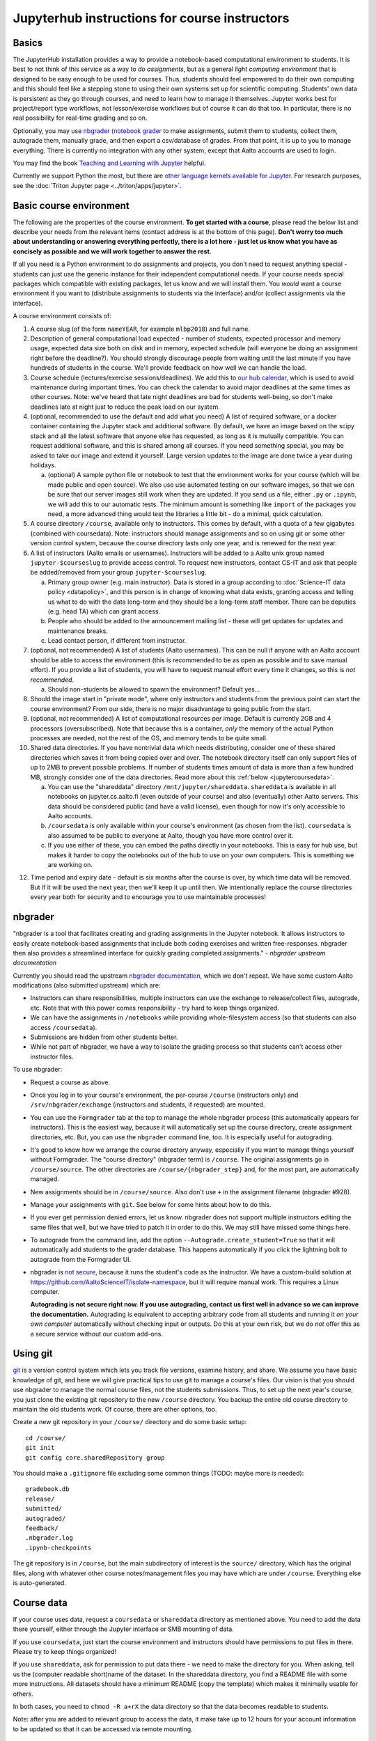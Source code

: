 ==============================================
Jupyterhub instructions for course instructors
==============================================

.. seealso::

   Main article with general usage instructions: :doc:`Jupyterhub for
   Teaching <jupyterhub>`.  For research purposes, see :doc:`Triton
   JupyterHub </triton/apps/jupyter>`.

   nbgrader documentation is at https://nbgrader.readthedocs.io/, and
   is necessary reading to understand how to use it.  It is not
   duplicated here.

Basics
======

The JupyterHub installation provides a way to provide a notebook-based
computational environment to students.  It is best to not think of
this service as a way to *do assignments*, but as a general *light
computing environment* that is designed to be easy enough to be used
for courses.  Thus,
students should feel empowered to do their own computing and this
should feel like a stepping stone to using their own systems set up
for scientific computing.  Students' own data is persistent as they go
through courses, and need to learn how to manage it themselves.  Jupyter
works best for project/report type workflows, not lesson/exercise
workflows but of course it can do that too.  In particular, there is
no real possibility for real-time grading and so on.

Optionally, you may use `nbgrader (notebook grader
<https://nbgrader.readthedocs.io/en/stable/>`__ to make assignments,
submit them to students, collect them, autograde them, manually grade,
and then export a csv/database of grades.  From that point, it is up
to you to manage everything.  There is currently no integration with
any other system, except that Aalto accounts are used to login.

You may find the book `Teaching and Learning with Jupyter
<https://jupyter4edu.github.io/jupyter-edu-book/>`__ helpful.

Currently we support Python the most, but there are `other language
kernels available for Jupyter
<https://github.com/jupyter/jupyter/wiki/Jupyter-kernels>`__.  For
research purposes, see the :doc:`Triton Jupyter page
<../triton/apps/jupyter>`.


Basic course environment
========================

The following are the properties of the course environment.  **To get
started with a course**, please read the below list and describe your
needs from the relevant items (contact address is at the bottom of
this page).  **Don't worry too much about understanding or answering
everything perfectly, there is a lot here - just let us know what you
have as concisely as possible and we will work together to answer the
rest.**

If all you need is a Python environment to do assignments and
projects, you don't need to request anything special - students can
just use the generic instance for their independent computational
needs.  If your course needs special packages which compatible with
existing packages, let us know and we will install them.  You *would*
want a course environment if you want to (distribute assignments to
students via the interface) and/or (collect assignments via the
interface).

A course environment consists of:

1. A course slug (of the form ``nameYEAR``, for example ``mlbp2018``)
   and full name.

2. Description of general computational load expected - number of
   students, expected processor and memory usage, expected data size
   both on disk and in memory, expected schedule (will everyone be
   doing an assignment right before the deadline?).  You should
   strongly discourage people from waiting until the last minute if
   you have hundreds of students in the course.  We'll provide
   feedback on how well we can handle the load.

3. Course schedule (lectures/exercise sessions/deadlines).  We add
   this to `our hub calendar
   <https://calendar.google.com/calendar/embed?src=d01se1d7m4gehcoruig0qkn5e4%40group.calendar.google.com>`__,
   which is used to avoid maintenance during important times.  You can
   check the calendar to avoid major deadlines at the same times as
   other courses.  Note: we've heard that late night deadlines are bad
   for students well-being, so don't make deadlines late at night just
   to reduce the peak load on our system.

4. (optional, recommended to use the default and add what you need)  A
   list of required software, or a docker container
   containing the Jupyter stack and additional
   software.  By default, we have an image based on the scipy stack
   and all the latest software that anyone else has requested, as long
   as it is mutually compatible.  You can request additional software,
   and this is shared among all courses.  If you need something
   special, you may be asked to take our image and extend it
   yourself.  Large version updates to the image are done twice a year
   during holidays.

   a. (optional) A sample python file or notebook to test that the
      environment
      works for your course (which will be made public and open
      source).  We also use use automated testing on our software
      images, so that we can be sure that our server images still work
      when they are updated.  If you send us a file, either ``.py`` or
      ``.ipynb``, we will add this to our automatic tests.  The
      minimum amount is something like ``import`` of the packages you
      need, a more advanced thing would test the libraries a little
      bit - do a minimal, quick calculation.

5. A course directory ``/course``, available only to instructors.
   This comes by default, with a quota of a few gigabytes (combined with
   coursedata).  Note: instructors should manage assignments and so on
   using git or some other version control system, because the course
   directory lasts only one year, and is renewed for the next year.

6. A list of instructors (Aalto emails or usernames).  Instructors
   will be added to a Aalto unix group named ``jupyter-$courseslug``
   to provide access control.  To request new instructors, contact
   CS-IT and ask that people be added/removed from your group
   ``jupyter-$courseslug``.

   a. Primary group owner (e.g. main instructor).  Data is stored in a
      group according to :doc:`Science-IT data policy <datapolicy>`,
      and this person is in change of knowing what data exists,
      granting access and telling us what to do with the data
      long-term and they should be a long-term staff member.  There
      can be deputies (e.g. head TA) which can grant access.

   b. People who should be added to the announcement mailing list -
      these will get updates for updates and maintenance breaks.

   c. Lead contact person, if different from instructor.

7. (optional, not recommended)  A list of students (Aalto usernames).
   This can be null if anyone
   with an Aalto account should be able to access the environment
   (this is recommended to be as open as possible and to save manual
   effort).  If you provide a list of students, you will have to
   request manual effort every time it changes, so this is *not
   recommended*.

   a. Should non-students be allowed to spawn the environment?
      Default yes...

8. Should the image start in "private mode", where only instructors
   and students from the previous point can start the course
   environment?  From our side, there is no major disadvantage to
   going public from the start.

9. (optional, not recommended) A list of computational resources per
   image.  Default is currently 2GB and 4 processors (oversubscribed).
   Note that because this is a container, *only* the memory of the
   actual Python processes are needed, not the rest of the OS, and
   memory tends to be quite small.

10. Shared data directories.  If you have nontrivial data which needs
    distributing, consider one of these shared directories which saves
    it from being copied over and over.  The notebook directory itself
    can only support files of up to 2MB to prevent possible problems.
    If number of students times
    amount of data is more than a few hundred MB, strongly consider
    one of the data directories.  Read more about this :ref:`below
    <jupytercoursedata>`.

    a.  You can use the "shareddata" directory
	``/mnt/jupyter/shareddata``.  ``shareddata`` is available in
	all notebooks on jupyter.cs.aalto.fi (even outside of your
	course) and also (eventually) other Aalto servers.  This data
	should be considered public (and have a valid license), even
	though for now it's only accessible to Aalto accounts.

    b. ``/coursedata`` is only available within your course's
       environment (as chosen from the list).  ``coursedata`` is also
       assumed to be public to everyone at Aalto, though you have more
       control over it.

    c. If you use either of these, you can embed the paths directly in
       your notebooks.  This is easy for hub use, but makes it harder
       to copy the notebooks out of the hub to use on your own
       computers.  This is something we are working on.

12. Time period and expiry date - default is six months after the
    course is over, by which time data will be removed.  But if it will
    be used the next year, then we'll keep it up until then.  We
    intentionally replace the course directories every year both for
    security and to encourage you to use maintainable processes!



nbgrader
========

"nbgrader is a tool that facilitates creating and grading assignments
in the Jupyter notebook. It allows instructors to easily create
notebook-based assignments that include both coding exercises and
written free-responses. nbgrader then also provides a streamlined
interface for quickly grading completed assignments."  *- nbgrader
upstream documentation*

Currently you should read the upstream `nbgrader documentation
<https://nbgrader.readthedocs.io/en/stable/>`__, which we don't
repeat.  We have some custom Aalto modifications (also submitted
upstream) which are:

- Instructors can share responsibilities, multiple instructors can use
  the exchange to release/collect files, autograde, etc.  Note that
  with this power comes responsibility - try hard to keep things
  organized.

- We can have the assignments in ``/notebooks`` while providing
  whole-filesystem access (so that students can also access
  ``/coursedata``).

- Submissions are hidden from other students better.

- While not part of nbgrader, we have a way to isolate the grading
  process so that students can't access other instructor files.

To use nbgrader:

- Request a course as above.

- Once you log in to your course's environment, the per-course
  ``/course`` (instructors only) and ``/srv/nbgrader/exchange``
  (instructors and students, if requested) are mounted.

- You can use the ``Formgrader`` tab at the top to manage the whole
  nbgrader process (this automatically appears for instructors).  This
  is the easiest way, because it will automatically set up the course
  directory, create assignment directories, etc.  But, you can use the
  ``nbgrader`` command line, too.  It is especially useful for
  autograding.

- It's good to know how we arrange the course directory anyway,
  especially if you want to manage things yourself without Formgrader.
  The "course directory" (nbgrader term) is ``/course``.  The original
  assignments go in ``/course/source``.  The other directories are
  ``/course/{nbgrader_step}`` and, for the most part, are
  automatically managed.

- New assignments should be in ``/course/source``.  Also don't use
  ``+`` in the assignment filename (nbgrader #928).

- Manage your assignments with ``git``.  See below for some hints
  about how to do this.

- If you ever get permission denied errors, let us know.  nbgrader
  does not support multiple instructors editing the same files that
  well, but we have tried to patch it in order to do this.  We may
  still have missed some things here.

- To autograde from the command line, add the option
  ``--Autograde.create_student=True`` so that it will automatically
  add students to the grader database.  This happens automatically if
  you click the lightning bolt to autograde from the Formgrader UI.

- nbgrader is `not secure
  <https://github.com/jupyter/nbgrader/issues/483>`__, because it runs
  the student's code as the instructor.  We have a custom-build
  solution at https://github.com/AaltoScienceIT/isolate-namespace, but
  it will require manual work.  This requires a Linux computer.

  **Autograding is not secure right now.  If you use autograding,
  contact us first well in advance so we can improve the
  documentation.**  Autograding is equivalent to accepting arbitrary
  code from all students and running it *on your own computer*
  automatically without checking input or outputs.  Do this at your
  own risk, but we do *not* offer this as a secure service without our
  custom add-ons.


Using git
=========

`git <https://git-scm.com/>`__ is a version control system which lets
you track file versions, examine history, and share.  We assume you
have basic knowledge of git, and here we will give practical tips to
use git to manage a course's files.  Our vision is that you should use
nbgrader to manage the normal course files, not the students
submissions.  Thus, to set up the next year's course, you just clone
the existing git repository to the new ``/course`` directory.  You
backup the entire old course directory to maintain the old students
work.  Of course, there are other options, too.

Create a new git repository in your ``/course/`` directory and do some
basic setup::

  cd /course/
  git init
  git config core.sharedRepository group

You should make a ``.gitignore`` file excluding some common things
(TODO: maybe more is needed)::

  gradebook.db
  release/
  submitted/
  autograded/
  feedback/
  .nbgrader.log
  .ipynb-checkpoints

The git repository is in ``/course``, but the main subdirectory of
interest is the ``source/`` directory, which has the original files,
along with whatever other course notes/management files you may have
which are under ``/course``.  Everything else is auto-generated.


.. _jupytercoursedata:

Course data
===========

If your course uses data, request a ``coursedata`` or ``shareddata``
directory as mentioned above.  You need to add the data there
yourself, either through the Jupyter interface or SMB mounting of
data.

If you use ``coursedata``, just start the course environment and
instructors should have permissions to put files in there.  Please try
to keep things organized!

If you use ``shareddata``, ask for permission to put data there - we
need to make the directory for you.  When asking, tell us the
(computer readable short)name of the dataset.  In the shareddata
directory, you find a README file with some more instructions.  All
datasets should have a minimum README (copy the template) which makes
it minimally usable for others.

In both cases, you need to ``chmod -R a+rX`` the data directory so
that the data becomes readable to students.

Note: after you are added to relevant group to access the data, it
make take up to 12 hours for your account information to be updated
so that it can be accessed via remote mounting.



Public copy of assignments
==========================

Let's say you want to make your assignments publicly
available so that anyone can access them to follow along without being
an Aalto student or being registered.  This is
also important because your course environment will go away after a
few months - do you want students to be able to refer to it later?  If
so, do the below.

- change to the ``release/`` directory and ``git init``.  Create a new
  repo here.
- Manually ``git add`` the necessary assignment files after they are
  generated from the ``source`` directory.  Why do we need a new repo?
  Because you can't have the instructor solutions/answers made public.

- Update files (``git commit -a`` or some such) occasionally when new
  versions come out.

- Add a ``requirements.txt`` file listing the different packages you
  need installed for a student to use the notebooks.  See the
  `MyBinder instructions
  <https://mybinder.readthedocs.io/en/latest/using.html#preparing-a-repository-for-binder>`__
  for different ways to do this, but a normal Python
  ``requirements.txt`` file is easiest for most cases.  On each line,
  put in a name of a package from the Python Package Index.  There are
  other formats for ``R``, ``conda``, etc, see the page.

- Then, push this ``release/`` repo to a public repository (check
  mybinder for supported locations).  Make sure you don't ever
  accidentally push the course repository!

- Then, go to https://mybinder.org/ and use the UI to create a URL for
  the resources.  You can paste this URL into your course info, but
  recommend people use our resources first if they can (see below for
  the reason).

- Note that mybinder has a limit of 100 simultaneous users for a
  repository, to prevent too much use for single organization's
  projects.  It's possible that limits will change or decrease later.
  Either way, for Aalto primary academic purposes we should use our
  resources first to avoid over-burdening free resources, and students
  should be advised as such.

- If you have a ``/coursedata`` directory, you will have to provide
  these files some other way.  You could put them in the assignment
  directory and the ``release/`` git repository, but then you'll need
  to have notebooks able to load them from two places: ``/coursedata``
  or ``.``.  I'd recommend do this: ``import os``, ``if
  os.path.exists('/coursedata'): DATADIR='/coursedata'``,  ``else:
  DATADIR='.'`` and then access all data files by
  ``os.path.join('DATADIR', 'filename.dat')``.  This has the added
  advantage that it's easy to swap out ``DATADIR`` later, too.

Instructions and hints to instructors
=====================================

Instructions/hints
------------------

- Request a course when you are sure you will use it.  You can use the
  general use containers for writing notebooks before that point.

- The course directory is stored according to the :doc:`Science-IT
  data policy <datapolicy>`.  In short, all data is stored in group
  directories (for these purposes, the course is a group).  The
  instructor in change is the owner of the group: this does not mean
  they own all files, but are responsible for granting access and
  answering questions about what to do with the data in the long
  term.  There can be a deputy who can also grant access.

- Store your course data in a git repository (or some other version
  control system) and push it to :doc:`version.aalto.fi </aalto/git>`
  or some such system.  ``git`` and relevant tools are all installed
  in the images.

- You know that you are linked as an instructor to a course if, when
  you spawn that course's environment, you get the ``/course``
  directory.

- We have a test course which you can use as a sandbox for testing
  nbgrader and courses.  No data here is private even after deleted,
  and data is not guaranteed to be persistent.  Use only for testing.
  Use the general use notebook for writing and sharing your files
  (using git).

- The course environments are not captive: students can install
  whatever they want.  Even if we try to stop them, they can use the
  general use images (which may get more software at any time) or
  download and re-upload the notebook files.  Either way, autograding
  is done in the instructors environment, so if you want to limit the
  software that students can use, this must be done at the autograding
  stage or via other hacks.

  - 1) If you want to check that students have *not* used some particular
    Python modules, have an hidden test that they haven't used the
    module, like: ``'tensorflow' not in sys.modules``.

  - 2) autograde in an environment which does not have these extra
    packages.  Really, #2 is the only true solution.  See the
    information under
    https://github.com/AaltoScienceIT/isolate-namespace for
    information on doing this.

  - In all cases, it is good practice to pre-import all modules the
    students are expected to be able to use and tell students that
    other modules should not be imported.

- Students should use you, not us, as the first point of contact for
  problems in the system.  Please announce this to students.  Forward
  relevant problems to us.

- You can access your course data via SMB mounting at the URLs
  ``smb://jhnas.org.aalto.fi/course/$courseslug/files/`` and the course data
  using ``smb://jhnas.org.aalto.fi/course/$courseslug/data/``
  (with Windows, use ``\\`` instead of ``/`` and don't include
  ``smb://``).  This can be very nice for managing files.  This may
  mess up group-writeability permissions.  It will take up to half a
  day to be able to access the course files after your request your
  course.

- You are the data controller of any assignments which students
  submit.  We do not access these assignments on your behalf, and a
  submission of an assignment is an agreement between you and the
  student.

- You should always do random checks of a fair fraction of notebooks,
  to avoid unexpected problems.

- You can tell what image you have using ``echo $JUPYTER_IMAGE_SPEC``.

- A notebook can tell if it is in the hub environment if the
  ``AALTO_JUPYTERHUB`` environment variable is set.

Limits
------

- This is not a captive environment: students may always trivially
  remove their files and data, and may share notebooks across
  different courses.  See above for the link to isolate-environment
  with instructions for fixing this.

- We don't have unlimited computational resources, but we can try to
  procure what is necessary.  Work as hard as you can to spread the
  load and de-peak deadlines.  You should discuss estimated number of
  students and estimated deadlines (days of the week) before courses
  start so that we can spread the load some.

- There is no integration to any other learning management systems,
  such as the CS department A+ (yet).  The only unique identifier of
  students is the Aalto username.  ``nbgrader`` can get you a csv file
  with these usernames, what happens after that point is up to you.

- Currently there is nothing in place to return marked-up assignments
  to students.  We can possibly make a root script to do this.
  Organize assignments by username and we can do the rest.

- There is currently no plagiarism detection support.  You will have
  to handle this yourself somehow so far.


More info
=========

Contact: CS-IT via the guru alias guru @ cs dot aalto.fi (students,
contact your course instructors first).

For source code and reporting issues, see the main jupyterhub page.
